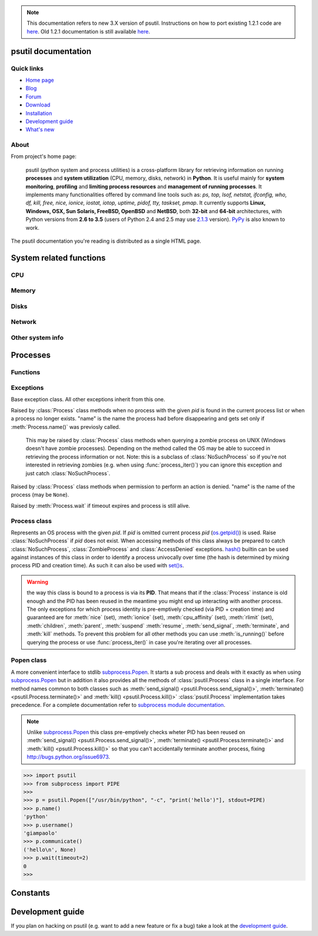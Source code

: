 .. module:: psutil
   :synopsis: psutil module
.. moduleauthor:: Giampaolo Rodola' <grodola@gmail.com>
.. note::
   This documentation refers to new 3.X version of psutil.
   Instructions on how to port existing 1.2.1 code are
   `here <http://grodola.blogspot.com/2014/01/psutil-20-porting.html>`__.
   Old 1.2.1 documentation is still available
   `here <https://code.google.com/p/psutil/wiki/Documentation>`__.
.. versionchanged:: 3.3.0 added support for OpenBSD
.. versionchanged:: 3.4.1 added support for NetBSD

psutil documentation
====================

Quick links
-----------

* `Home page <https://github.com/giampaolo/psutil>`__
* `Blog <http://grodola.blogspot.com/search/label/psutil>`__
* `Forum <http://groups.google.com/group/psutil/topics>`__
* `Download <https://pypi.python.org/pypi?:action=display&name=psutil#downloads>`__
* `Installation <https://github.com/giampaolo/psutil/blob/master/INSTALL.rst>`_
* `Development guide <https://github.com/giampaolo/psutil/blob/master/DEVGUIDE.rst>`_
* `What's new <https://github.com/giampaolo/psutil/blob/master/HISTORY.rst>`__

About
-----

From project's home page:

  psutil (python system and process utilities) is a cross-platform library for
  retrieving information on running
  **processes** and **system utilization** (CPU, memory, disks, network) in
  **Python**.
  It is useful mainly for **system monitoring**, **profiling** and **limiting
  process resources** and **management of running processes**.
  It implements many functionalities offered by command line tools
  such as: *ps, top, lsof, netstat, ifconfig, who, df, kill, free, nice,
  ionice, iostat, iotop, uptime, pidof, tty, taskset, pmap*.
  It currently supports **Linux, Windows, OSX, Sun Solaris, FreeBSD, OpenBSD**
  and **NetBSD**, both **32-bit** and **64-bit** architectures, with Python
  versions from **2.6 to 3.5** (users of Python 2.4 and 2.5 may use
  `2.1.3 <https://pypi.python.org/pypi?name=psutil&version=2.1.3&:action=files>`__ version).
  `PyPy <http://pypy.org/>`__ is also known to work.

The psutil documentation you're reading is distributed as a single HTML page.

System related functions
========================

CPU
---

.. function:: cpu_times(percpu=False)

  Return system CPU times as a namedtuple.
  Every attribute represents the seconds the CPU has spent in the given mode.
  The attributes availability varies depending on the platform:

  - **user**
  - **system**
  - **idle**
  - **nice** *(UNIX)*
  - **iowait** *(Linux)*
  - **irq** *(Linux, BSD)*
  - **softirq** *(Linux)*
  - **steal** *(Linux 2.6.11+)*
  - **guest** *(Linux 2.6.24+)*
  - **guest_nice** *(Linux 3.2.0+)*

  When *percpu* is ``True`` return a list of namedtuples for each logical CPU
  on the system.
  First element of the list refers to first CPU, second element to second CPU
  and so on.
  The order of the list is consistent across calls.
  Example output on Linux:

    >>> import psutil
    >>> psutil.cpu_times()
    scputimes(user=17411.7, nice=77.99, system=3797.02, idle=51266.57, iowait=732.58, irq=0.01, softirq=142.43, steal=0.0, guest=0.0, guest_nice=0.0)

.. function:: cpu_percent(interval=None, percpu=False)

  Return a float representing the current system-wide CPU utilization as a
  percentage. When *interval* is > ``0.0`` compares system CPU times elapsed
  before and after the interval (blocking).
  When *interval* is ``0.0`` or ``None`` compares system CPU times elapsed
  since last call or module import, returning immediately.
  That means the first time this is called it will return a meaningless ``0.0``
  value which you are supposed to ignore.
  In this case is recommended for accuracy that this function be called with at
  least ``0.1`` seconds between calls.
  When *percpu* is ``True`` returns a list of floats representing the
  utilization as a percentage for each CPU.
  First element of the list refers to first CPU, second element to second CPU
  and so on. The order of the list is consistent across calls.

    >>> import psutil
    >>> # blocking
    >>> psutil.cpu_percent(interval=1)
    2.0
    >>> # non-blocking (percentage since last call)
    >>> psutil.cpu_percent(interval=None)
    2.9
    >>> # blocking, per-cpu
    >>> psutil.cpu_percent(interval=1, percpu=True)
    [2.0, 1.0]
    >>>

  .. warning::

    the first time this function is called with *interval* = ``0.0`` or ``None``
    it will return a meaningless ``0.0`` value which you are supposed to
    ignore.

.. function:: cpu_times_percent(interval=None, percpu=False)

  Same as :func:`cpu_percent()` but provides utilization percentages for each
  specific CPU time as is returned by
  :func:`psutil.cpu_times(percpu=True)<cpu_times()>`.
  *interval* and
  *percpu* arguments have the same meaning as in :func:`cpu_percent()`.

  .. warning::

    the first time this function is called with *interval* = ``0.0`` or
    ``None`` it will return a meaningless ``0.0`` value which you are supposed
    to ignore.

.. function:: cpu_count(logical=True)

    Return the number of logical CPUs in the system (same as
    `os.cpu_count() <http://docs.python.org/3/library/os.html#os.cpu_count>`__
    in Python 3.4).
    If *logical* is ``False`` return the number of physical cores only (hyper
    thread CPUs are excluded). Return ``None`` if undetermined.

      >>> import psutil
      >>> psutil.cpu_count()
      4
      >>> psutil.cpu_count(logical=False)
      2
      >>>

Memory
------

.. function:: virtual_memory()

  Return statistics about system memory usage as a namedtuple including the
  following fields, expressed in bytes:

  - **total**: total physical memory available.
  - **available**: the actual amount of available memory that can be given
    instantly to processes that request more memory in bytes; this is
    calculated by summing different memory values depending on the platform
    (e.g. free + buffers + cached on Linux) and it is supposed to be used to
    monitor actual memory usage in a cross platform fashion.
  - **percent**: the percentage usage calculated as
    ``(total - available) / total * 100``.
  - **used**: memory used, calculated differently depending on the platform and
    designed for informational purposes only.
  - **free**: memory not being used at all (zeroed) that is readily available;
    note that this doesn't reflect the actual memory available (use 'available'
    instead).

  Platform-specific fields:

  - **active**: (UNIX): memory currently in use or very recently used, and so
    it is in RAM.
  - **inactive**: (UNIX): memory that is marked as not used.
  - **buffers**: (Linux, BSD): cache for things like file system metadata.
  - **cached**: (Linux, BSD): cache for various things.
  - **wired**: (BSD, OSX): memory that is marked to always stay in RAM. It is
    never moved to disk.
  - **shared**: (BSD): memory that may be simultaneously accessed by multiple
    processes.

  The sum of **used** and **available** does not necessarily equal **total**.
  On Windows **available** and **free** are the same.
  See `examples/meminfo.py <https://github.com/giampaolo/psutil/blob/master/examples/meminfo.py>`__
  script providing an example on how to convert bytes in a human readable form.

    >>> import psutil
    >>> mem = psutil.virtual_memory()
    >>> mem
    svmem(total=8374149120L, available=1247768576L, percent=85.1, used=8246628352L, free=127520768L, active=3208777728, inactive=1133408256, buffers=342413312L, cached=777834496)
    >>>
    >>> THRESHOLD = 100 * 1024 * 1024  # 100MB
    >>> if mem.available <= THRESHOLD:
    ...     print("warning")
    ...
    >>>


.. function:: swap_memory()

  Return system swap memory statistics as a namedtuple including the following
  fields:

  * **total**: total swap memory in bytes
  * **used**: used swap memory in bytes
  * **free**: free swap memory in bytes
  * **percent**: the percentage usage calculated as ``(total - available) / total * 100``
  * **sin**: the number of bytes the system has swapped in from disk
    (cumulative)
  * **sout**: the number of bytes the system has swapped out from disk
    (cumulative)

  **sin** and **sout** on Windows are always set to ``0``.
  See `examples/meminfo.py <https://github.com/giampaolo/psutil/blob/master/examples/meminfo.py>`__
  script providing an example on how to convert bytes in a human readable form.

    >>> import psutil
    >>> psutil.swap_memory()
    sswap(total=2097147904L, used=886620160L, free=1210527744L, percent=42.3, sin=1050411008, sout=1906720768)

Disks
-----

.. function:: disk_partitions(all=False)

  Return all mounted disk partitions as a list of namedtuples including device,
  mount point and filesystem type, similarly to "df" command on UNIX. If *all*
  parameter is ``False`` return physical devices only (e.g. hard disks, cd-rom
  drives, USB keys) and ignore all others (e.g. memory partitions such as
  `/dev/shm <http://www.cyberciti.biz/tips/what-is-devshm-and-its-practical-usage.html>`__).
  Namedtuple's **fstype** field is a string which varies depending on the
  platform.
  On Linux it can be one of the values found in /proc/filesystems (e.g.
  ``'ext3'`` for an ext3 hard drive o ``'iso9660'`` for the CD-ROM drive).
  On Windows it is determined via
  `GetDriveType <http://msdn.microsoft.com/en-us/library/aa364939(v=vs.85).aspx>`__
  and can be either ``"removable"``, ``"fixed"``, ``"remote"``, ``"cdrom"``,
  ``"unmounted"`` or ``"ramdisk"``. On OSX and BSD it is retrieved via
  `getfsstat(2) <http://www.manpagez.com/man/2/getfsstat/>`__. See
  `disk_usage.py <https://github.com/giampaolo/psutil/blob/master/examples/disk_usage.py>`__
  script providing an example usage.

    >>> import psutil
    >>> psutil.disk_partitions()
    [sdiskpart(device='/dev/sda3', mountpoint='/', fstype='ext4', opts='rw,errors=remount-ro'),
     sdiskpart(device='/dev/sda7', mountpoint='/home', fstype='ext4', opts='rw')]

.. function:: disk_usage(path)

  Return disk usage statistics about the given *path* as a namedtuple including
  **total**, **used** and **free** space expressed in bytes, plus the
  **percentage** usage.
  `OSError <http://docs.python.org/3/library/exceptions.html#OSError>`__ is
  raised if *path* does not exist. See
  `examples/disk_usage.py <https://github.com/giampaolo/psutil/blob/master/examples/disk_usage.py>`__
  script providing an example usage. Starting from
  `Python 3.3 <http://bugs.python.org/issue12442>`__  this is also
  available as
  `shutil.disk_usage() <http://docs.python.org/3/library/shutil.html#shutil.disk_usage>`__.
  See
  `disk_usage.py <https://github.com/giampaolo/psutil/blob/master/examples/disk_usage.py>`__
  script providing an example usage.

    >>> import psutil
    >>> psutil.disk_usage('/')
    sdiskusage(total=21378641920, used=4809781248, free=15482871808, percent=22.5)

.. function:: disk_io_counters(perdisk=False)

  Return system-wide disk I/O statistics as a namedtuple including the
  following fields:

  - **read_count**: number of reads
  - **write_count**: number of writes
  - **read_bytes**: number of bytes read
  - **write_bytes**: number of bytes written
  - **read_time**: time spent reading from disk (in milliseconds)
  - **write_time**: time spent writing to disk (in milliseconds)

  If *perdisk* is ``True`` return the same information for every physical disk
  installed on the system as a dictionary with partition names as the keys and
  the namedtuple described above as the values.
  See `examples/iotop.py <https://github.com/giampaolo/psutil/blob/master/examples/iotop.py>`__
  for an example application.

    >>> import psutil
    >>> psutil.disk_io_counters()
    sdiskio(read_count=8141, write_count=2431, read_bytes=290203, write_bytes=537676, read_time=5868, write_time=94922)
    >>>
    >>> psutil.disk_io_counters(perdisk=True)
    {'sda1': sdiskio(read_count=920, write_count=1, read_bytes=2933248, write_bytes=512, read_time=6016, write_time=4),
     'sda2': sdiskio(read_count=18707, write_count=8830, read_bytes=6060, write_bytes=3443, read_time=24585, write_time=1572),
     'sdb1': sdiskio(read_count=161, write_count=0, read_bytes=786432, write_bytes=0, read_time=44, write_time=0)}

Network
-------

.. function:: net_io_counters(pernic=False)

  Return system-wide network I/O statistics as a namedtuple including the
  following attributes:

  - **bytes_sent**: number of bytes sent
  - **bytes_recv**: number of bytes received
  - **packets_sent**: number of packets sent
  - **packets_recv**: number of packets received
  - **errin**: total number of errors while receiving
  - **errout**: total number of errors while sending
  - **dropin**: total number of incoming packets which were dropped
  - **dropout**: total number of outgoing packets which were dropped (always 0
    on OSX and BSD)

  If *pernic* is ``True`` return the same information for every network
  interface installed on the system as a dictionary with network interface
  names as the keys and the namedtuple described above as the values.
  See `examples/nettop.py <https://github.com/giampaolo/psutil/blob/master/examples/nettop.py>`__
  for an example application.

    >>> import psutil
    >>> psutil.net_io_counters()
    snetio(bytes_sent=14508483, bytes_recv=62749361, packets_sent=84311, packets_recv=94888, errin=0, errout=0, dropin=0, dropout=0)
    >>>
    >>> psutil.net_io_counters(pernic=True)
    {'lo': snetio(bytes_sent=547971, bytes_recv=547971, packets_sent=5075, packets_recv=5075, errin=0, errout=0, dropin=0, dropout=0),
    'wlan0': snetio(bytes_sent=13921765, bytes_recv=62162574, packets_sent=79097, packets_recv=89648, errin=0, errout=0, dropin=0, dropout=0)}

.. function:: net_connections(kind='inet')

  Return system-wide socket connections as a list of namedtuples.
  Every namedtuple provides 7 attributes:

  - **fd**: the socket file descriptor, if retrievable, else ``-1``.
    If the connection refers to the current process this may be passed to
    `socket.fromfd() <http://docs.python.org/library/socket.html#socket.fromfd>`__
    to obtain a usable socket object.
  - **family**: the address family, either `AF_INET
    <http://docs.python.org//library/socket.html#socket.AF_INET>`__,
    `AF_INET6 <http://docs.python.org//library/socket.html#socket.AF_INET6>`__
    or `AF_UNIX <http://docs.python.org//library/socket.html#socket.AF_UNIX>`__.
  - **type**: the address type, either `SOCK_STREAM
    <http://docs.python.org//library/socket.html#socket.SOCK_STREAM>`__ or
    `SOCK_DGRAM
    <http://docs.python.org//library/socket.html#socket.SOCK_DGRAM>`__.
  - **laddr**: the local address as a ``(ip, port)`` tuple or a ``path``
    in case of AF_UNIX sockets.
  - **raddr**: the remote address as a ``(ip, port)`` tuple or an absolute
    ``path`` in case of UNIX sockets.
    When the remote endpoint is not connected you'll get an empty tuple
    (AF_INET*) or ``None`` (AF_UNIX).
    On Linux AF_UNIX sockets will always have this set to ``None``.
  - **status**: represents the status of a TCP connection. The return value
    is one of the :data:`psutil.CONN_* <psutil.CONN_ESTABLISHED>` constants
    (a string).
    For UDP and UNIX sockets this is always going to be
    :const:`psutil.CONN_NONE`.
  - **pid**: the PID of the process which opened the socket, if retrievable,
    else ``None``. On some platforms (e.g. Linux) the availability of this
    field changes depending on process privileges (root is needed).

  The *kind* parameter is a string which filters for connections that fit the
  following criteria:

  .. table::

   +----------------+-----------------------------------------------------+
   | **Kind value** | **Connections using**                               |
   +================+=====================================================+
   | "inet"         | IPv4 and IPv6                                       |
   +----------------+-----------------------------------------------------+
   | "inet4"        | IPv4                                                |
   +----------------+-----------------------------------------------------+
   | "inet6"        | IPv6                                                |
   +----------------+-----------------------------------------------------+
   | "tcp"          | TCP                                                 |
   +----------------+-----------------------------------------------------+
   | "tcp4"         | TCP over IPv4                                       |
   +----------------+-----------------------------------------------------+
   | "tcp6"         | TCP over IPv6                                       |
   +----------------+-----------------------------------------------------+
   | "udp"          | UDP                                                 |
   +----------------+-----------------------------------------------------+
   | "udp4"         | UDP over IPv4                                       |
   +----------------+-----------------------------------------------------+
   | "udp6"         | UDP over IPv6                                       |
   +----------------+-----------------------------------------------------+
   | "unix"         | UNIX socket (both UDP and TCP protocols)            |
   +----------------+-----------------------------------------------------+
   | "all"          | the sum of all the possible families and protocols  |
   +----------------+-----------------------------------------------------+

  On OSX this function requires root privileges.
  To get per-process connections use :meth:`Process.connections`.
  Also, see
  `netstat.py sample script <https://github.com/giampaolo/psutil/blob/master/examples/netstat.py>`__.
  Example:

    >>> import psutil
    >>> psutil.net_connections()
    [pconn(fd=115, family=<AddressFamily.AF_INET: 2>, type=<SocketType.SOCK_STREAM: 1>, laddr=('10.0.0.1', 48776), raddr=('93.186.135.91', 80), status='ESTABLISHED', pid=1254),
     pconn(fd=117, family=<AddressFamily.AF_INET: 2>, type=<SocketType.SOCK_STREAM: 1>, laddr=('10.0.0.1', 43761), raddr=('72.14.234.100', 80), status='CLOSING', pid=2987),
     pconn(fd=-1, family=<AddressFamily.AF_INET: 2>, type=<SocketType.SOCK_STREAM: 1>, laddr=('10.0.0.1', 60759), raddr=('72.14.234.104', 80), status='ESTABLISHED', pid=None),
     pconn(fd=-1, family=<AddressFamily.AF_INET: 2>, type=<SocketType.SOCK_STREAM: 1>, laddr=('10.0.0.1', 51314), raddr=('72.14.234.83', 443), status='SYN_SENT', pid=None)
     ...]

  .. note:: (OSX) :class:`psutil.AccessDenied` is always raised unless running
     as root (lsof does the same).
  .. note:: (Solaris) UNIX sockets are not supported.

  .. versionadded:: 2.1.0

.. function:: net_if_addrs()

  Return the addresses associated to each NIC (network interface card)
  installed on the system as a dictionary whose keys are the NIC names and
  value is a list of namedtuples for each address assigned to the NIC.
  Each namedtuple includes 5 fields:

  - **family**
  - **address**
  - **netmask**
  - **broadcast**
  - **ptp**

  *family* can be either
  `AF_INET <http://docs.python.org//library/socket.html#socket.AF_INET>`__,
  `AF_INET6 <http://docs.python.org//library/socket.html#socket.AF_INET6>`__
  or :const:`psutil.AF_LINK`, which refers to a MAC address.
  *address* is the primary address and it is always set.
  *netmask*, *broadcast* and *ptp* may be ``None``.
  *ptp* stands for "point to point" and references the destination address on a
  point to point interface (tipically a VPN).
  *broadcast* and *ptp* are mutually exclusive.
  *netmask*, *broadcast* and *ptp* are not supported on Windows and are set to
  ``None``.

  Example::

    >>> import psutil
    >>> psutil.net_if_addrs()
    {'lo': [snic(family=<AddressFamily.AF_INET: 2>, address='127.0.0.1', netmask='255.0.0.0', broadcast='127.0.0.1', ptp=None),
            snic(family=<AddressFamily.AF_INET6: 10>, address='::1', netmask='ffff:ffff:ffff:ffff:ffff:ffff:ffff:ffff', broadcast=None, ptp=None),
            snic(family=<AddressFamily.AF_LINK: 17>, address='00:00:00:00:00:00', netmask=None, broadcast='00:00:00:00:00:00', ptp=None)],
     'wlan0': [snic(family=<AddressFamily.AF_INET: 2>, address='192.168.1.3', netmask='255.255.255.0', broadcast='192.168.1.255', ptp=None),
               snic(family=<AddressFamily.AF_INET6: 10>, address='fe80::c685:8ff:fe45:641%wlan0', netmask='ffff:ffff:ffff:ffff::', broadcast=None, ptp=None),
               snic(family=<AddressFamily.AF_LINK: 17>, address='c4:85:08:45:06:41', netmask=None, broadcast='ff:ff:ff:ff:ff:ff', ptp=None)]}
    >>>

  See also `examples/ifconfig.py <https://github.com/giampaolo/psutil/blob/master/examples/ifconfig.py>`__
  for an example application.

  .. note:: if you're interested in others families (e.g. AF_BLUETOOTH) you can
    use the more powerful `netifaces <https://pypi.python.org/pypi/netifaces/>`__
    extension.

  .. note:: you can have more than one address of the same family associated
    with each interface (that's why dict values are lists).

  .. note:: *netmask*, *broadcast* and *ptp* are not supported on Windows and
    are set to ``None``.

  .. versionadded:: 3.0.0

  .. versionchanged:: 3.2.0 *ptp* field was added.

.. function:: net_if_stats()

  Return information about each NIC (network interface card) installed on the
  system as a dictionary whose keys are the NIC names and value is a namedtuple
  with the following fields:

  - **isup**
  - **duplex**
  - **speed**
  - **mtu**

  *isup* is a boolean indicating whether the NIC is up and running, *duplex*
  can be either :const:`NIC_DUPLEX_FULL`, :const:`NIC_DUPLEX_HALF` or
  :const:`NIC_DUPLEX_UNKNOWN`, *speed* is the NIC speed expressed in mega bits
  (MB), if it can't be determined (e.g. 'localhost') it will be set to ``0``,
  *mtu* is the maximum transmission unit expressed in bytes.
  See also `examples/ifconfig.py <https://github.com/giampaolo/psutil/blob/master/examples/ifconfig.py>`__
  for an example application.
  Example:

    >>> import psutil
    >>> psutil.net_if_stats()
    {'eth0': snicstats(isup=True, duplex=<NicDuplex.NIC_DUPLEX_FULL: 2>, speed=100, mtu=1500),
     'lo': snicstats(isup=True, duplex=<NicDuplex.NIC_DUPLEX_UNKNOWN: 0>, speed=0, mtu=65536)}

  .. versionadded:: 3.0.0


Other system info
-----------------

.. function:: boot_time()

  Return the system boot time expressed in seconds since the epoch.
  Example:

  .. code-block:: python

     >>> import psutil, datetime
     >>> psutil.boot_time()
     1389563460.0
     >>> datetime.datetime.fromtimestamp(psutil.boot_time()).strftime("%Y-%m-%d %H:%M:%S")
     '2014-01-12 22:51:00'

.. function:: users()

  Return users currently connected on the system as a list of namedtuples
  including the following fields:

  - **user**: the name of the user.
  - **terminal**: the tty or pseudo-tty associated with the user, if any,
    else ``None``.
  - **host**: the host name associated with the entry, if any.
  - **started**: the creation time as a floating point number expressed in
    seconds since the epoch.

  Example::

    >>> import psutil
    >>> psutil.users()
    [suser(name='giampaolo', terminal='pts/2', host='localhost', started=1340737536.0),
     suser(name='giampaolo', terminal='pts/3', host='localhost', started=1340737792.0)]

Processes
=========

Functions
---------

.. function:: pids()

  Return a list of current running PIDs. To iterate over all processes
  :func:`process_iter()` should be preferred.

.. function:: pid_exists(pid)

  Check whether the given PID exists in the current process list. This is
  faster than doing ``"pid in psutil.pids()"`` and should be preferred.

.. function:: process_iter()

  Return an iterator yielding a :class:`Process` class instance for all running
  processes on the local machine.
  Every instance is only created once and then cached into an internal table
  which is updated every time an element is yielded.
  Cached :class:`Process` instances are checked for identity so that you're
  safe in case a PID has been reused by another process, in which case the
  cached instance is updated.
  This is should be preferred over :func:`psutil.pids()` for iterating over
  processes.
  Sorting order in which processes are returned is
  based on their PID. Example usage::

    import psutil

    for proc in psutil.process_iter():
        try:
            pinfo = proc.as_dict(attrs=['pid', 'name'])
        except psutil.NoSuchProcess:
            pass
        else:
            print(pinfo)

.. function:: wait_procs(procs, timeout=None, callback=None)

  Convenience function which waits for a list of :class:`Process` instances to
  terminate. Return a ``(gone, alive)`` tuple indicating which processes are
  gone and which ones are still alive. The *gone* ones will have a new
  *returncode* attribute indicating process exit status (it may be ``None``).
  ``callback`` is a function which gets called every time a process terminates
  (a :class:`Process` instance is passed as callback argument). Function will
  return as soon as all processes terminate or when timeout occurs. Tipical use
  case is:

  - send SIGTERM to a list of processes
  - give them some time to terminate
  - send SIGKILL to those ones which are still alive

  Example::

    import psutil

    def on_terminate(proc):
        print("process {} terminated with exit code {}".format(proc, proc.returncode))

    procs = [...]  # a list of Process instances
    for p in procs:
        p.terminate()
    gone, alive = wait_procs(procs, timeout=3, callback=on_terminate)
    for p in alive:
        p.kill()

Exceptions
----------

.. class:: Error()

  Base exception class. All other exceptions inherit from this one.

.. class:: NoSuchProcess(pid, name=None, msg=None)

   Raised by :class:`Process` class methods when no process with the given
   *pid* is found in the current process list or when a process no longer
   exists. "name" is the name the process had before disappearing
   and gets set only if :meth:`Process.name()` was previosly called.

.. class:: ZombieProcess(pid, name=None, ppid=None, msg=None)

   This may be raised by :class:`Process` class methods when querying a zombie
   process on UNIX (Windows doesn't have zombie processes). Depending on the
   method called the OS may be able to succeed in retrieving the process
   information or not.
   Note: this is a subclass of :class:`NoSuchProcess` so if you're not
   interested in retrieving zombies (e.g. when using :func:`process_iter()`)
   you can ignore this exception and just catch :class:`NoSuchProcess`.

  .. versionadded:: 3.0.0

.. class:: AccessDenied(pid=None, name=None, msg=None)

    Raised by :class:`Process` class methods when permission to perform an
    action is denied. "name" is the name of the process (may be ``None``).

.. class:: TimeoutExpired(seconds, pid=None, name=None, msg=None)

    Raised by :meth:`Process.wait` if timeout expires and process is still
    alive.

Process class
-------------

.. class:: Process(pid=None)

  Represents an OS process with the given *pid*. If *pid* is omitted current
  process *pid* (`os.getpid() <http://docs.python.org/library/os.html#os.getpid>`__)
  is used.
  Raise :class:`NoSuchProcess` if *pid* does not exist.
  When accessing methods of this class always be  prepared to catch
  :class:`NoSuchProcess`, :class:`ZombieProcess` and :class:`AccessDenied`
  exceptions.
  `hash() <http://docs.python.org/2/library/functions.html#hash>`__ builtin can
  be used against instances of this class in order to identify a process
  univocally over time (the hash is determined by mixing process PID
  and creation time). As such it can also be used with
  `set()s <http://docs.python.org/2/library/stdtypes.html#types-set>`__.

  .. warning::

    the way this class is bound to a process is via its **PID**.
    That means that if the :class:`Process` instance is old enough and
    the PID has been reused in the meantime you might end up interacting
    with another process.
    The only exceptions for which process identity is pre-emptively checked
    (via PID + creation time) and guaranteed are for
    :meth:`nice` (set),
    :meth:`ionice`  (set),
    :meth:`cpu_affinity` (set),
    :meth:`rlimit` (set),
    :meth:`children`,
    :meth:`parent`,
    :meth:`suspend`
    :meth:`resume`,
    :meth:`send_signal`,
    :meth:`terminate`, and
    :meth:`kill`
    methods.
    To prevent this problem for all other methods you can use
    :meth:`is_running()` before querying the process or use
    :func:`process_iter()` in case you're iterating over all processes.

  .. attribute:: pid

     The process PID.

  .. method:: ppid()

     The process parent pid.  On Windows the return value is cached after first
     call.

  .. method:: name()

     The process name.

  .. method:: exe()

     The process executable as an absolute path.
     On some systems this may also be an empty string.
     The return value is cached after first call.

  .. method:: cmdline()

     The command line this process has been called with.

  .. method:: environ()

     The environment variables of the process as a dict.  Note: this might not
     reflect changes made after the process started.

     Availability: Linux, OSX, Windows

     .. versionadded:: 3.5.0

  .. method:: create_time()

     The process creation time as a floating point number expressed in seconds
     since the epoch, in
     `UTC <http://en.wikipedia.org/wiki/Coordinated_universal_time>`__.
     The return value is cached after first call.

        >>> import psutil, datetime
        >>> p = psutil.Process()
        >>> p.create_time()
        1307289803.47
        >>> datetime.datetime.fromtimestamp(p.create_time()).strftime("%Y-%m-%d %H:%M:%S")
        '2011-03-05 18:03:52'

  .. method:: as_dict(attrs=None, ad_value=None)

     Utility method retrieving multiple process information as a dictionary.
     If *attrs* is specified it must be a list of strings reflecting available
     :class:`Process` class's attribute names (e.g. ``['cpu_times', 'name']``),
     else all public (read only) attributes are assumed. *ad_value* is the
     value which gets assigned to a dict key in case :class:`AccessDenied`
     or :class:`ZombieProcess` exception is raised when retrieving that
     particular process information.

        >>> import psutil
        >>> p = psutil.Process()
        >>> p.as_dict(attrs=['pid', 'name', 'username'])
        {'username': 'giampaolo', 'pid': 12366, 'name': 'python'}

     .. versionchanged:: 3.0.0 *ad_value* is used also when incurring into
        :class:`ZombieProcess` exception, not only :class:`AccessDenied`

  .. method:: parent()

     Utility method which returns the parent process as a :class:`Process`
     object pre-emptively checking whether PID has been reused. If no parent
     PID is known return ``None``.

  .. method:: status()

     The current process status as a string. The returned string is one of the
     :data:`psutil.STATUS_*<psutil.STATUS_RUNNING>` constants.

  .. method:: cwd()

     The process current working directory as an absolute path.

  .. method:: username()

     The name of the user that owns the process. On UNIX this is calculated by
     using real process uid.

  .. method:: uids()

     The **real**, **effective** and **saved** user ids of this process as a
     namedtuple. This is the same as
     `os.getresuid() <http://docs.python.org//library/os.html#os.getresuid>`__
     but can be used for any process PID.

     Availability: UNIX

  .. method:: gids()

     The **real**, **effective** and **saved** group ids of this process as a
     namedtuple. This is the same as
     `os.getresgid() <http://docs.python.org//library/os.html#os.getresgid>`__
     but can be used for any process PID.

     Availability: UNIX

  .. method:: terminal()

     The terminal associated with this process, if any, else ``None``. This is
     similar to "tty" command but can be used for any process PID.

     Availability: UNIX

  .. method:: nice(value=None)

     Get or set process
     `niceness <blogs.techrepublic.com.com/opensource/?p=140>`__ (priority).
     On UNIX this is a number which usually goes from ``-20`` to ``20``.
     The higher the nice value, the lower the priority of the process.

        >>> import psutil
        >>> p = psutil.Process()
        >>> p.nice(10)  # set
        >>> p.nice()  # get
        10
        >>>

     Starting from `Python 3.3 <http://bugs.python.org/issue10784>`__ this
     functionality is also available as
     `os.getpriority() <http://docs.python.org/3/library/os.html#os.getpriority>`__
     and
     `os.setpriority() <http://docs.python.org/3/library/os.html#os.setpriority>`__
     (UNIX only).
     On Windows this is implemented via
     `GetPriorityClass <http://msdn.microsoft.com/en-us/library/ms683211(v=vs.85).aspx>`__
     and `SetPriorityClass <http://msdn.microsoft.com/en-us/library/ms686219(v=vs.85).aspx>`__
     Windows APIs and *value* is one of the
     :data:`psutil.*_PRIORITY_CLASS <psutil.ABOVE_NORMAL_PRIORITY_CLASS>`
     constants reflecting the MSDN documentation.
     Example which increases process priority on Windows:

        >>> p.nice(psutil.HIGH_PRIORITY_CLASS)

  .. method:: ionice(ioclass=None, value=None)

     Get or set
     `process I/O niceness <http://friedcpu.wordpress.com/2007/07/17/why-arent-you-using-ionice-yet/>`__ (priority).
     On Linux *ioclass* is one of the
     :data:`psutil.IOPRIO_CLASS_*<psutil.IOPRIO_CLASS_NONE>` constants.
     *value* is a number which goes from  ``0`` to ``7``. The higher the value,
     the lower the I/O priority of the process. On Windows only *ioclass* is
     used and it can be set to ``2`` (normal), ``1`` (low) or ``0`` (very low).
     The example below sets IDLE priority class for the current process,
     meaning it will only get I/O time when no other process needs the disk:

      >>> import psutil
      >>> p = psutil.Process()
      >>> p.ionice(psutil.IOPRIO_CLASS_IDLE)  # set
      >>> p.ionice()  # get
      pionice(ioclass=<IOPriority.IOPRIO_CLASS_IDLE: 3>, value=0)
      >>>

     On Windows only *ioclass* is used and it can be set to ``2`` (normal),
     ``1`` (low) or ``0`` (very low).

     Availability: Linux and Windows > Vista

     .. versionchanged:: 3.0.0 on >= Python 3.4 the returned ``ioclass``
        constant is an `enum <https://docs.python.org/3/library/enum.html#module-enum>`__
        instead of a plain integer.

  .. method:: rlimit(resource, limits=None)

     Get or set process resource limits (see
     `man prlimit <http://linux.die.net/man/2/prlimit>`__). *resource* is one of
     the :data:`psutil.RLIMIT_* <psutil.RLIMIT_INFINITY>` constants.
     *limits* is a ``(soft, hard)`` tuple.
     This is the same as `resource.getrlimit() <http://docs.python.org/library/resource.html#resource.getrlimit>`__
     and `resource.setrlimit() <http://docs.python.org/library/resource.html#resource.setrlimit>`__
     but can be used for any process PID, not only
     `os.getpid() <http://docs.python.org/library/os.html#os.getpid>`__.
     Example:

      >>> import psutil
      >>> p = psutil.Process()
      >>> # process may open no more than 128 file descriptors
      >>> p.rlimit(psutil.RLIMIT_NOFILE, (128, 128))
      >>> # process may create files no bigger than 1024 bytes
      >>> p.rlimit(psutil.RLIMIT_FSIZE, (1024, 1024))
      >>> # get
      >>> p.rlimit(psutil.RLIMIT_FSIZE)
      (1024, 1024)
      >>>

     Availability: Linux

  .. method:: io_counters()

     Return process I/O statistics as a namedtuple including the number of read
     and write operations performed by the process and the amount of bytes read
     and written. For Linux refer to
     `/proc filesysem documentation <https://www.kernel.org/doc/Documentation/filesystems/proc.txt>`__.
     On BSD there's apparently no way to retrieve bytes counters, hence ``-1``
     is returned for **read_bytes** and **write_bytes** fields. OSX is not
     supported.

      >>> import psutil
      >>> p = psutil.Process()
      >>> p.io_counters()
      pio(read_count=454556, write_count=3456, read_bytes=110592, write_bytes=0)

     Availability: all platforms except OSX and Solaris

  .. method:: num_ctx_switches()

     The number voluntary and involuntary context switches performed by
     this process.

  .. method:: num_fds()

     The number of file descriptors used by this process.

     Availability: UNIX

  .. method:: num_handles()

     The number of handles used by this process.

     Availability: Windows

  .. method:: num_threads()

     The number of threads used by this process.

  .. method:: threads()

     Return threads opened by process as a list of namedtuples including thread
     id and thread CPU times (user/system). On OpenBSD this method requires
     root access.

  .. method:: cpu_times()

     Return a tuple whose values are process CPU **user** and **system**
     times which means the amount of time expressed in seconds that a process
     has spent in
     `user / system mode <http://stackoverflow.com/questions/556405/what-do-real-user-and-sys-mean-in-the-output-of-time1>`__.
     This is similar to
     `os.times() <http://docs.python.org//library/os.html#os.times>`__
     but can be used for any process PID.

  .. method:: cpu_percent(interval=None)

     Return a float representing the process CPU utilization as a percentage.
     When *interval* is > ``0.0`` compares process times to system CPU times
     elapsed before and after the interval (blocking). When interval is ``0.0``
     or ``None`` compares process times to system CPU times elapsed since last
     call, returning immediately. That means the first time this is called it
     will return a meaningless ``0.0`` value which you are supposed to ignore.
     In this case is recommended for accuracy that this function be called a
     second time with at least ``0.1`` seconds between calls. Example:

      >>> import psutil
      >>> p = psutil.Process()
      >>>
      >>> # blocking
      >>> p.cpu_percent(interval=1)
      2.0
      >>> # non-blocking (percentage since last call)
      >>> p.cpu_percent(interval=None)
      2.9
      >>>

     .. note::
        a percentage > 100 is legitimate as it can result from a process with
        multiple threads running on different CPU cores.

     .. warning::
        the first time this method is called with interval = ``0.0`` or
        ``None`` it will return a meaningless ``0.0`` value which you are
        supposed to ignore.

  .. method:: cpu_affinity(cpus=None)

     Get or set process current
     `CPU affinity <http://www.linuxjournal.com/article/6799?page=0,0>`__.
     CPU affinity consists in telling the OS to run a certain process on a
     limited set of CPUs only. The number of eligible CPUs can be obtained with
     ``list(range(psutil.cpu_count()))``. ``ValueError`` will be raise on set
     in case an invalid CPU number is specified.

      >>> import psutil
      >>> psutil.cpu_count()
      4
      >>> p = psutil.Process()
      >>> p.cpu_affinity()  # get
      [0, 1, 2, 3]
      >>> p.cpu_affinity([0])  # set; from now on, process will run on CPU #0 only
      >>> p.cpu_affinity()
      [0]
      >>>
      >>> # reset affinity against all CPUs
      >>> all_cpus = list(range(psutil.cpu_count()))
      >>> p.cpu_affinity(all_cpus)
      >>>

     Availability: Linux, Windows, FreeBSD

     .. versionchanged:: 2.2.0 added support for FreeBSD

  .. method:: memory_info()

     Return a namedtuple with variable fields depending on the platform
     representing extended memory information about the process.
     The "portable" fields available on all plaforms are `rss` and `vms`.
     All numbers are expressed in bytes.
     For more detailed memory stats use :meth:`memory_info_ex`.

     +---------+---------+-------+---------+------------------------------+
     | Linux   | OSX     | BSD   | Solaris | Windows                      |
     +=========+=========+=======+=========+==============================+
     | rss     | rss     | rss   | rss     | rss (alias for ``wset``)     |
     +---------+---------+-------+---------+------------------------------+
     | vms     | vms     | vms   | vms     | vms (alias for ``pagefile``) |
     +---------+---------+-------+---------+------------------------------+
     | shared  | pfaults | text  |         | num_page_faults              |
     +---------+---------+-------+---------+------------------------------+
     | text    | pageins | data  |         | peak_wset                    |
     +---------+---------+-------+---------+------------------------------+
     | lib     |         | stack |         | wset                         |
     +---------+---------+-------+---------+------------------------------+
     | data    |         |       |         | peak_paged_pool              |
     +---------+---------+-------+---------+------------------------------+
     | dirty   |         |       |         | paged_pool                   |
     +---------+---------+-------+---------+------------------------------+
     |         |         |       |         | peak_nonpaged_pool           |
     +---------+---------+-------+---------+------------------------------+
     |         |         |       |         | nonpaged_pool                |
     +---------+---------+-------+---------+------------------------------+
     |         |         |       |         | pagefile                     |
     +---------+---------+-------+---------+------------------------------+
     |         |         |       |         | peak_pagefile                |
     +---------+---------+-------+---------+------------------------------+
     |         |         |       |         | private                      |
     +---------+---------+-------+---------+------------------------------+

     - **rss**: aka "Resident Set Size", this is the non-swapped physical
       memory a process has used.
       On UNIX it matches "top"'s RES column
       (see `doc <http://linux.die.net/man/1/top>`__).
       On Windows this is an alias for `wset` field and it matches "Mem Usage"
       column of taskmgr.exe.

     - **vms**: aka "Virtual Memory Size", this is the total amount of virtual
       memory used by the process.
       On UNIX it matches "top"'s VIRT column
       (see `doc <http://linux.die.net/man/1/top>`__).
       On Windows this is an alias for `pagefile` field and it matches
       "Mem Usage" "VM Size" column of taskmgr.exe.

     - **shared**: (Linux)
       memory that could be potentially shared with other processes.
       This matches "top"'s SHR column
       (see `doc <http://linux.die.net/man/1/top>`__).

     - **text**: (Linux, BSD)
       aka TRS (text resident set) the amount of memory devoted to
       executable code. This matches "top"'s CODE column
       (see `doc <http://linux.die.net/man/1/top>`__).

     - **data**: (Linux, BSD)
       aka DRS (data resident set) the amount of physical memory devoted to
       other than executable code. It matches "top"'s DATA column
       (see `doc <http://linux.die.net/man/1/top>`__).

     - **lib**: (Linux) the memory used by shared libraries.

     - **dirty**: (Linux) the number of dirty pages.

     For Windows fields rely on
     `PROCESS_MEMORY_COUNTERS_EX <http://msdn.microsoft.com/en-us/library/windows/desktop/ms684874(v=vs.85).aspx>`__ structure doc.
     Example on Linux:

     >>> import psutil
     >>> p = psutil.Process()
     >>> p.memory_info()
     pmem(rss=15491072, vms=84025344, shared=5206016, text=2555904, lib=0, data=9891840, dirty=0)

     .. versionchanged:: 3.5.0 mutiple fields are returned, not only `rss` and
        `vms`.

  .. method:: memory_info_ex()

     This returns the same fields as :meth:`memory_info` plus some extra
     fields on Linux, OSX and Windows.

     - **uss**: (Linux, Windows, OSX) aka "Unique Set Size", this is the memory
       which is unique to a process and which would be freed if the process was terminated right now.

     - **pss**: (Linux) aka "Proportional Set Size", is the amount of memory
       shared with other processes, accounted in a way that the amount is
       divided evenly between the processes that share it.
       I.e. if a process has 10 MBs all to itself, and 10 MBs shared with
       another process, its PSS will be 15 MBs.

     .. note::
       `uss` is probably the most representative metric for determining how
       much memory is being used by a process.
       It represents the amount of memory that would be freed if the process
       was terminated right now.

     .. warning::
       :meth:`memory_info_ex` introduces a big slowdown over
       :meth:`memory_info` because it passes through the whole process address
       space.
       Also, starting from version 3.5.0, :meth:`memory_info_ex` has more
       chances to raise :class:`AccessDenied` exceptions than before.
       As such, use it only if you need `uss` or `pss` metrics and rely on
       :meth:`memory_info` if not.

     Example on Linux:

     >>> import psutil
     >>> p = psutil.Process()
     >>> p.memory_info_ex()
     pextmem(rss=15491072, vms=84025344, shared=5206016, text=2555904, lib=0, data=9891840, dirty=0, uss=7168000, pss=3653632)

     .. versionchanged:: 3.5.0 added `uss` field on Linux, OSX and Windows.
     .. versionchanged:: 3.5.0 added `pss` field on Linux.
     .. versionchanged:: 3.5.0 this method has more chances to throw
        :class:`AccessDenied` exceptions than in previous psutil versions.

  .. method:: memory_percent(memtype="rss")

     Compare process memory to total physical system memory and calculate
     process memory utilization as a percentage.
     *memtype* argument is a string that dictates what type of process memory
     you want to compare against (defaults to *"rss"*).
     The list of available strings can be obtained like this:
     ``psutil.Process().memory_info_ex()._fields``.

     .. versionchanged:: 3.5.0 added `memtype` parameter.

  .. method:: memory_maps(grouped=True)

    Return process's mapped memory regions as a list of namedtuples whose
    fields are variable depending on the platform.
    This method is useful to obtain a detailed representation of process
    memory usage as explained
    `here <http://bmaurer.blogspot.it/2006/03/memory-usage-with-smaps.html>`__
    (the most important value is "private" memory).
    If *grouped* is ``True`` the mapped regions with the same *path* are
    grouped together and the different memory fields are summed.  If *grouped*
    is ``False`` every mapped region is shown as a single entity and the
    namedtuple will also include the mapped region's address space (*addr*)
    and permission set (*perms*).
    See `examples/pmap.py <https://github.com/giampaolo/psutil/blob/master/examples/pmap.py>`__
    for an example application.

    +---------------+--------------+---------+-----------+--------------+
    | Linux         |  OSX         | Windows | Solaris   | FreeBSD      |
    +===============+==============+=========+===========+==============+
    | rss           | rss          | rss     | rss       | rss          |
    +---------------+--------------+---------+-----------+--------------+
    | size          | private      |         | anonymous | private      |
    +---------------+--------------+---------+-----------+--------------+
    | pss           | swapped      |         | locked    | ref_count    |
    +---------------+--------------+---------+-----------+--------------+
    | shared_clean  | dirtied      |         |           | shadow_count |
    +---------------+--------------+---------+-----------+--------------+
    | shared_dirty  | ref_count    |         |           |              |
    +---------------+--------------+---------+-----------+--------------+
    | private_clean | shadow_depth |         |           |              |
    +---------------+--------------+---------+-----------+--------------+
    | private_dirty |              |         |           |              |
    +---------------+--------------+---------+-----------+--------------+
    | referenced    |              |         |           |              |
    +---------------+--------------+---------+-----------+--------------+
    | anonymous     |              |         |           |              |
    +---------------+--------------+---------+-----------+--------------+
    | swap          |              |         |           |              |
    +---------------+--------------+---------+-----------+--------------+

      >>> import psutil
      >>> p = psutil.Process()
      >>> p.memory_maps()
      [pmmap_grouped(path='/lib/x8664-linux-gnu/libutil-2.15.so', rss=32768, size=2125824, pss=32768, shared_clean=0, shared_dirty=0, private_clean=20480, private_dirty=12288, referenced=32768, anonymous=12288, swap=0),
       pmmap_grouped(path='/lib/x8664-linux-gnu/libc-2.15.so', rss=3821568, size=3842048, pss=3821568, shared_clean=0, shared_dirty=0, private_clean=0, private_dirty=3821568, referenced=3575808, anonymous=3821568, swap=0),
       pmmap_grouped(path='/lib/x8664-linux-gnu/libcrypto.so.0.1', rss=34124, rss=32768, size=2134016, pss=15360, shared_clean=24576, shared_dirty=0, private_clean=0, private_dirty=8192, referenced=24576, anonymous=8192, swap=0),
       pmmap_grouped(path='[heap]',  rss=32768, size=139264, pss=32768, shared_clean=0, shared_dirty=0, private_clean=0, private_dirty=32768, referenced=32768, anonymous=32768, swap=0),
       pmmap_grouped(path='[stack]', rss=2465792, size=2494464, pss=2465792, shared_clean=0, shared_dirty=0, private_clean=0, private_dirty=2465792, referenced=2277376, anonymous=2465792, swap=0),
       ...]
      >>>

    Availability: All platforms except OpenBSD and NetBSD.

  .. method:: children(recursive=False)

     Return the children of this process as a list of :Class:`Process` objects,
     pre-emptively checking whether PID has been reused. If recursive is `True`
     return all the parent descendants.
     Example assuming *A == this process*:
     ::

          A ─┐
             │
             ├─ B (child) ─┐
             │             └─ X (grandchild) ─┐
             │                                └─ Y (great grandchild)
             ├─ C (child)
             └─ D (child)

          >>> p.children()
          B, C, D
          >>> p.children(recursive=True)
          B, X, Y, C, D

     Note that in the example above if process X disappears process Y won't be
     returned either as the reference to process A is lost.

  .. method:: open_files()

     Return regular files opened by process as a list of namedtuples including
     the absolute file name and the file descriptor number (on Windows this is
     always ``-1``). Example:

     >>> import psutil
     >>> f = open('file.ext', 'w')
     >>> p = psutil.Process()
     >>> p.open_files()
     [popenfile(path='/home/giampaolo/svn/psutil/file.ext', fd=3)]

     .. warning::
       on Windows this is not fully reliable as due to some limitations of the
       Windows API the underlying implementation may hang when retrieving
       certain file handles.
       In order to work around that psutil on Windows Vista (and higher) spawns
       a thread and kills it if it's not responding after 100ms.
       That implies that on Windows this method is not guaranteed to enumerate
       all regular file handles (see full discusion
       `here <https://github.com/giampaolo/psutil/pull/597>`_).

     .. warning::
       on BSD this method can return files with a 'null' path due to a kernel
       bug hence it's not reliable
       (see `issue 595 <https://github.com/giampaolo/psutil/pull/595>`_).

     .. versionchanged:: 3.1.0 no longer hangs on Windows.

  .. method:: connections(kind="inet")

    Return socket connections opened by process as a list of namedtuples.
    To get system-wide connections use :func:`psutil.net_connections()`.
    Every namedtuple provides 6 attributes:

    - **fd**: the socket file descriptor. This can be passed to
      `socket.fromfd() <http://docs.python.org/library/socket.html#socket.fromfd>`__
      to obtain a usable socket object.
      This is only available on UNIX; on Windows ``-1`` is always returned.
    - **family**: the address family, either `AF_INET
      <http://docs.python.org//library/socket.html#socket.AF_INET>`__,
      `AF_INET6 <http://docs.python.org//library/socket.html#socket.AF_INET6>`__
      or `AF_UNIX <http://docs.python.org//library/socket.html#socket.AF_UNIX>`__.
    - **type**: the address type, either `SOCK_STREAM
      <http://docs.python.org//library/socket.html#socket.SOCK_STREAM>`__ or
      `SOCK_DGRAM
      <http://docs.python.org//library/socket.html#socket.SOCK_DGRAM>`__.
    - **laddr**: the local address as a ``(ip, port)`` tuple or a ``path``
      in case of AF_UNIX sockets.
    - **raddr**: the remote address as a ``(ip, port)`` tuple or an absolute
      ``path`` in case of UNIX sockets.
      When the remote endpoint is not connected you'll get an empty tuple
      (AF_INET) or ``None`` (AF_UNIX).
      On Linux AF_UNIX sockets will always have this set to ``None``.
    - **status**: represents the status of a TCP connection. The return value
      is one of the :data:`psutil.CONN_* <psutil.CONN_ESTABLISHED>` constants.
      For UDP and UNIX sockets this is always going to be
      :const:`psutil.CONN_NONE`.

    The *kind* parameter is a string which filters for connections that fit the
    following criteria:

    .. table::

     +----------------+-----------------------------------------------------+
     | **Kind value** | **Connections using**                               |
     +================+=====================================================+
     | "inet"         | IPv4 and IPv6                                       |
     +----------------+-----------------------------------------------------+
     | "inet4"        | IPv4                                                |
     +----------------+-----------------------------------------------------+
     | "inet6"        | IPv6                                                |
     +----------------+-----------------------------------------------------+
     | "tcp"          | TCP                                                 |
     +----------------+-----------------------------------------------------+
     | "tcp4"         | TCP over IPv4                                       |
     +----------------+-----------------------------------------------------+
     | "tcp6"         | TCP over IPv6                                       |
     +----------------+-----------------------------------------------------+
     | "udp"          | UDP                                                 |
     +----------------+-----------------------------------------------------+
     | "udp4"         | UDP over IPv4                                       |
     +----------------+-----------------------------------------------------+
     | "udp6"         | UDP over IPv6                                       |
     +----------------+-----------------------------------------------------+
     | "unix"         | UNIX socket (both UDP and TCP protocols)            |
     +----------------+-----------------------------------------------------+
     | "all"          | the sum of all the possible families and protocols  |
     +----------------+-----------------------------------------------------+

    Example:

      >>> import psutil
      >>> p = psutil.Process(1694)
      >>> p.name()
      'firefox'
      >>> p.connections()
      [pconn(fd=115, family=<AddressFamily.AF_INET: 2>, type=<SocketType.SOCK_STREAM: 1>, laddr=('10.0.0.1', 48776), raddr=('93.186.135.91', 80), status='ESTABLISHED'),
       pconn(fd=117, family=<AddressFamily.AF_INET: 2>, type=<SocketType.SOCK_STREAM: 1>, laddr=('10.0.0.1', 43761), raddr=('72.14.234.100', 80), status='CLOSING'),
       pconn(fd=119, family=<AddressFamily.AF_INET: 2>, type=<SocketType.SOCK_STREAM: 1>, laddr=('10.0.0.1', 60759), raddr=('72.14.234.104', 80), status='ESTABLISHED'),
       pconn(fd=123, family=<AddressFamily.AF_INET: 2>, type=<SocketType.SOCK_STREAM: 1>, laddr=('10.0.0.1', 51314), raddr=('72.14.234.83', 443), status='SYN_SENT')]

  .. method:: is_running()

     Return whether the current process is running in the current process list.
     This is reliable also in case the process is gone and its PID reused by
     another process, therefore it must be preferred over doing
     ``psutil.pid_exists(p.pid)``.

     .. note::
      this will return ``True`` also if the process is a zombie
      (``p.status() == psutil.STATUS_ZOMBIE``).

  .. method:: send_signal(signal)

     Send a signal to process (see
     `signal module <http://docs.python.org//library/signal.html>`__
     constants) pre-emptively checking whether PID has been reused.
     On UNIX this is the same as ``os.kill(pid, sig)``.
     On Windows only **SIGTERM**, **CTRL_C_EVENT** and **CTRL_BREAK_EVENT**
     signals are supported and **SIGTERM** is treated as an alias for
     :meth:`kill()`.

     .. versionchanged:: 3.2.0 support for CTRL_C_EVENT and CTRL_BREAK_EVENT signals on Windows was added.

  .. method:: suspend()

     Suspend process execution with **SIGSTOP** signal pre-emptively checking
     whether PID has been reused.
     On UNIX this is the same as ``os.kill(pid, signal.SIGSTOP)``.
     On Windows this is done by suspending all process threads execution.

  .. method:: resume()

     Resume process execution with **SIGCONT** signal pre-emptively checking
     whether PID has been reused.
     On UNIX this is the same as ``os.kill(pid, signal.SIGCONT)``.
     On Windows this is done by resuming all process threads execution.

  .. method:: terminate()

     Terminate the process with **SIGTERM** signal pre-emptively checking
     whether PID has been reused.
     On UNIX this is the same as ``os.kill(pid, signal.SIGTERM)``.
     On Windows this is an alias for :meth:`kill`.

  .. method:: kill()

     Kill the current process by using **SIGKILL** signal pre-emptively
     checking whether PID has been reused.
     On UNIX this is the same as ``os.kill(pid, signal.SIGKILL)``.
     On Windows this is done by using
     `TerminateProcess <http://msdn.microsoft.com/en-us/library/windows/desktop/ms686714(v=vs.85).aspx>`__.

  .. method:: wait(timeout=None)

     Wait for process termination and if the process is a children of the
     current one also return the exit code, else ``None``. On Windows there's
     no such limitation (exit code is always returned). If the process is
     already terminated immediately return ``None`` instead of raising
     :class:`NoSuchProcess`. If *timeout* is specified and process is still
     alive raise :class:`TimeoutExpired` exception. It can also be used in a
     non-blocking fashion by specifying ``timeout=0`` in which case it will
     either return immediately or raise :class:`TimeoutExpired`.
     To wait for multiple processes use :func:`psutil.wait_procs()`.


Popen class
-----------

.. class:: Popen(*args, **kwargs)

  A more convenient interface to stdlib
  `subprocess.Popen <http://docs.python.org/library/subprocess.html#subprocess.Popen>`__.
  It starts a sub process and deals with it exactly as when using
  `subprocess.Popen <http://docs.python.org/library/subprocess.html#subprocess.Popen>`__
  but in addition it also provides all the methods of
  :class:`psutil.Process` class in a single interface.
  For method names common to both classes such as
  :meth:`send_signal() <psutil.Process.send_signal()>`,
  :meth:`terminate() <psutil.Process.terminate()>` and
  :meth:`kill() <psutil.Process.kill()>`
  :class:`psutil.Process` implementation takes precedence.
  For a complete documentation refer to
  `subprocess module documentation <http://docs.python.org/library/subprocess.html>`__.

  .. note::

     Unlike `subprocess.Popen <http://docs.python.org/library/subprocess.html#subprocess.Popen>`__
     this class pre-emptively checks wheter PID has been reused on
     :meth:`send_signal() <psutil.Process.send_signal()>`,
     :meth:`terminate() <psutil.Process.terminate()>` and
     :meth:`kill() <psutil.Process.kill()>`
     so that you can't accidentally terminate another process, fixing
     http://bugs.python.org/issue6973.

  >>> import psutil
  >>> from subprocess import PIPE
  >>>
  >>> p = psutil.Popen(["/usr/bin/python", "-c", "print('hello')"], stdout=PIPE)
  >>> p.name()
  'python'
  >>> p.username()
  'giampaolo'
  >>> p.communicate()
  ('hello\n', None)
  >>> p.wait(timeout=2)
  0
  >>>

Constants
=========

.. _const-procfs_path:
.. data:: PROCFS_PATH

  The path of the /proc filesystem on Linux and Solaris (defaults to "/proc").
  You may want to re-set this constant right after importing psutil in case
  your /proc filesystem is mounted elsewhere.

  Availability: Linux, Solaris

  .. versionadded:: 3.2.3
  .. versionchanged:: 3.4.2 also available on Solaris.

.. _const-pstatus:
.. data:: STATUS_RUNNING
          STATUS_SLEEPING
          STATUS_DISK_SLEEP
          STATUS_STOPPED
          STATUS_TRACING_STOP
          STATUS_ZOMBIE
          STATUS_DEAD
          STATUS_WAKE_KILL
          STATUS_WAKING
          STATUS_IDLE (OSX, FreeBSD)
          STATUS_LOCKED (FreeBSD)
          STATUS_WAITING (FreeBSD)
          STATUS_SUSPENDED (NetBSD)

  A set of strings representing the status of a process.
  Returned by :meth:`psutil.Process.status()`.

  .. versionadded:: 3.4.1 STATUS_SUSPENDED (NetBSD)

.. _const-conn:
.. data:: CONN_ESTABLISHED
          CONN_SYN_SENT
          CONN_SYN_RECV
          CONN_FIN_WAIT1
          CONN_FIN_WAIT2
          CONN_TIME_WAIT
          CONN_CLOSE
          CONN_CLOSE_WAIT
          CONN_LAST_ACK
          CONN_LISTEN
          CONN_CLOSING
          CONN_NONE
          CONN_DELETE_TCB (Windows)
          CONN_IDLE (Solaris)
          CONN_BOUND (Solaris)

  A set of strings representing the status of a TCP connection.
  Returned by :meth:`psutil.Process.connections()` (`status` field).

.. _const-prio:
.. data:: ABOVE_NORMAL_PRIORITY_CLASS
          BELOW_NORMAL_PRIORITY_CLASS
          HIGH_PRIORITY_CLASS
          IDLE_PRIORITY_CLASS
          NORMAL_PRIORITY_CLASS
          REALTIME_PRIORITY_CLASS

  A set of integers representing the priority of a process on Windows (see
  `MSDN documentation <http://msdn.microsoft.com/en-us/library/ms686219(v=vs.85).aspx>`__).
  They can be used in conjunction with
  :meth:`psutil.Process.nice()` to get or set process priority.

  Availability: Windows

  .. versionchanged:: 3.0.0 on Python >= 3.4 these constants are
    `enums <https://docs.python.org/3/library/enum.html#module-enum>`__
    instead of a plain integer.

.. _const-ioprio:
.. data:: IOPRIO_CLASS_NONE
          IOPRIO_CLASS_RT
          IOPRIO_CLASS_BE
          IOPRIO_CLASS_IDLE

  A set of integers representing the I/O priority of a process on Linux. They
  can be used in conjunction with :meth:`psutil.Process.ionice()` to get or set
  process I/O priority.
  *IOPRIO_CLASS_NONE* and *IOPRIO_CLASS_BE* (best effort) is the default for
  any process that hasn't set a specific I/O priority.
  *IOPRIO_CLASS_RT* (real time) means the process is given first access to the
  disk, regardless of what else is going on in the system.
  *IOPRIO_CLASS_IDLE* means the process will get I/O time when no-one else
  needs the disk.
  For further information refer to manuals of
  `ionice <http://linux.die.net/man/1/ionice>`__
  command line utility or
  `ioprio_get <http://linux.die.net/man/2/ioprio_get>`__
  system call.

  Availability: Linux

  .. versionchanged:: 3.0.0 on Python >= 3.4 thse constants are
    `enums <https://docs.python.org/3/library/enum.html#module-enum>`__
    instead of a plain integer.

.. _const-rlimit:
.. data:: RLIMIT_INFINITY
          RLIMIT_AS
          RLIMIT_CORE
          RLIMIT_CPU
          RLIMIT_DATA
          RLIMIT_FSIZE
          RLIMIT_LOCKS
          RLIMIT_MEMLOCK
          RLIMIT_MSGQUEUE
          RLIMIT_NICE
          RLIMIT_NOFILE
          RLIMIT_NPROC
          RLIMIT_RSS
          RLIMIT_RTPRIO
          RLIMIT_RTTIME
          RLIMIT_RTPRIO
          RLIMIT_SIGPENDING
          RLIMIT_STACK

  Constants used for getting and setting process resource limits to be used in
  conjunction with :meth:`psutil.Process.rlimit()`. See
  `man prlimit <http://linux.die.net/man/2/prlimit>`__ for futher information.

  Availability: Linux

.. _const-aflink:
.. data:: AF_LINK

  Constant which identifies a MAC address associated with a network interface.
  To be used in conjunction with :func:`psutil.net_if_addrs()`.

  .. versionadded:: 3.0.0

.. _const-duplex:
.. data:: NIC_DUPLEX_FULL
          NIC_DUPLEX_HALF
          NIC_DUPLEX_UNKNOWN

  Constants which identifies whether a NIC (network interface card) has full or
  half mode speed.  NIC_DUPLEX_FULL means the NIC is able to send and receive
  data (files) simultaneously, NIC_DUPLEX_FULL means the NIC can either send or
  receive data at a time.
  To be used in conjunction with :func:`psutil.net_if_stats()`.

  .. versionadded:: 3.0.0

Development guide
=================

If you plan on hacking on psutil (e.g. want to add a new feature or fix a bug)
take a look at the
`development guide <https://github.com/giampaolo/psutil/blob/master/DEVGUIDE.rst>`_.
